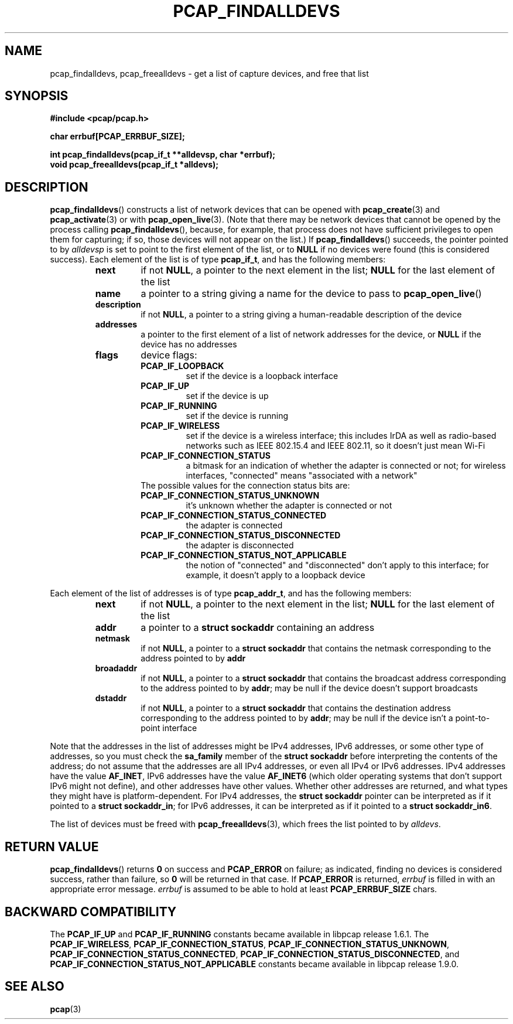 .\" Copyright (c) 1994, 1996, 1997
.\"	The Regents of the University of California.  All rights reserved.
.\"
.\" Redistribution and use in source and binary forms, with or without
.\" modification, are permitted provided that: (1) source code distributions
.\" retain the above copyright notice and this paragraph in its entirety, (2)
.\" distributions including binary code include the above copyright notice and
.\" this paragraph in its entirety in the documentation or other materials
.\" provided with the distribution, and (3) all advertising materials mentioning
.\" features or use of this software display the following acknowledgement:
.\" ``This product includes software developed by the University of California,
.\" Lawrence Berkeley Laboratory and its contributors.'' Neither the name of
.\" the University nor the names of its contributors may be used to endorse
.\" or promote products derived from this software without specific prior
.\" written permission.
.\" THIS SOFTWARE IS PROVIDED ``AS IS'' AND WITHOUT ANY EXPRESS OR IMPLIED
.\" WARRANTIES, INCLUDING, WITHOUT LIMITATION, THE IMPLIED WARRANTIES OF
.\" MERCHANTABILITY AND FITNESS FOR A PARTICULAR PURPOSE.
.\"
.TH PCAP_FINDALLDEVS 3 "23 August 2018"
.SH NAME
pcap_findalldevs, pcap_freealldevs \- get a list of capture devices, and
free that list
.SH SYNOPSIS
.nf
.ft B
#include <pcap/pcap.h>
.ft
.LP
.nf
.ft B
char errbuf[PCAP_ERRBUF_SIZE];
.ft
.LP
.ft B
int pcap_findalldevs(pcap_if_t **alldevsp, char *errbuf);
void pcap_freealldevs(pcap_if_t *alldevs);
.ft
.fi
.SH DESCRIPTION
.BR pcap_findalldevs ()
constructs a list of network devices that can be opened with
.BR pcap_create (3)
and
.BR pcap_activate (3)
or with
.BR pcap_open_live (3).
(Note that there may be network devices that cannot be opened by the
process calling
.BR pcap_findalldevs (),
because, for example, that process does not have sufficient privileges
to open them for capturing; if so, those devices will not appear on the
list.)
If
.BR pcap_findalldevs ()
succeeds, the pointer pointed to by
.I alldevsp
is set to point to the first element of the list, or to
.B NULL
if no devices were found (this is considered success).
Each element of the list is of type
.BR pcap_if_t ,
and has the following members:
.RS
.TP
.B next
if not
.BR NULL ,
a pointer to the next element in the list;
.B NULL
for the last element of the list
.TP
.B name
a pointer to a string giving a name for the device to pass to
.BR pcap_open_live ()
.TP
.B description
if not
.BR NULL ,
a pointer to a string giving a human-readable description of the device
.TP
.B addresses
a pointer to the first element of a list of network addresses for the
device,
or
.B NULL
if the device has no addresses
.TP
.B flags
device flags:
.RS
.TP
.B PCAP_IF_LOOPBACK
set if the device is a loopback interface
.TP
.B PCAP_IF_UP
set if the device is up
.TP
.B PCAP_IF_RUNNING
set if the device is running
.TP
.B PCAP_IF_WIRELESS
set if the device is a wireless interface; this includes IrDA as well as
radio-based networks such as IEEE 802.15.4 and IEEE 802.11, so it
doesn't just mean Wi-Fi
.TP
.B PCAP_IF_CONNECTION_STATUS
a bitmask for an indication of whether the adapter is connected or not;
for wireless interfaces, "connected" means "associated with a network"
.TP
The possible values for the connection status bits are:
.TP
.B PCAP_IF_CONNECTION_STATUS_UNKNOWN
it's unknown whether the adapter is connected or not
.TP
.B PCAP_IF_CONNECTION_STATUS_CONNECTED
the adapter is connected
.TP
.B PCAP_IF_CONNECTION_STATUS_DISCONNECTED
the adapter is disconnected
.TP
.B PCAP_IF_CONNECTION_STATUS_NOT_APPLICABLE
the notion of "connected" and "disconnected" don't apply to this
interface; for example, it doesn't apply to a loopback device
.RE
.RE
.PP
Each element of the list of addresses is of type
.BR pcap_addr_t ,
and has the following members:
.RS
.TP
.B next
if not
.BR NULL ,
a pointer to the next element in the list;
.B NULL
for the last element of the list
.TP
.B addr
a pointer to a
.B "struct sockaddr"
containing an address
.TP
.B netmask
if not
.BR NULL ,
a pointer to a
.B "struct sockaddr"
that contains the netmask corresponding to the address pointed to by
.B addr
.TP
.B broadaddr
if not
.BR NULL ,
a pointer to a
.B "struct sockaddr"
that contains the broadcast address corresponding to the address pointed
to by
.BR addr ;
may be null if the device doesn't support broadcasts
.TP
.B dstaddr
if not
.BR NULL ,
a pointer to a
.B "struct sockaddr"
that contains the destination address corresponding to the address pointed
to by
.BR addr ;
may be null if the device isn't a point-to-point interface
.RE
.PP
Note that the addresses in the list of addresses might be IPv4
addresses, IPv6 addresses, or some other type of addresses, so you must
check the
.B sa_family
member of the
.B "struct sockaddr"
before interpreting the contents of the address; do not assume that the
addresses are all IPv4 addresses, or even all IPv4 or IPv6 addresses.
IPv4 addresses have the value
.BR AF_INET ,
IPv6 addresses have the value
.B AF_INET6
(which older operating systems that don't support IPv6 might not
define), and other addresses have other values.  Whether other addresses
are returned, and what types they might have is platform-dependent.
For IPv4 addresses, the
.B "struct sockaddr"
pointer can be interpreted as if it pointed to a
.BR "struct sockaddr_in" ;
for IPv6 addresses, it can be interpreted as if it pointed to a
.BR "struct sockaddr_in6".
.PP
The list of devices must be freed with
.BR pcap_freealldevs (3),
which frees the list pointed to by
.IR alldevs .
.SH RETURN VALUE
.BR pcap_findalldevs ()
returns
.B 0
on success and
.B PCAP_ERROR
on failure; as indicated, finding no
devices is considered success, rather than failure, so
.B 0
will be
returned in that case. If
.B PCAP_ERROR
is returned,
.I errbuf
is filled in with an appropriate error message.
.I errbuf
is assumed to be able to hold at least
.B PCAP_ERRBUF_SIZE
chars.
.SH BACKWARD COMPATIBILITY
.PP
The
.B PCAP_IF_UP
and
.B PCAP_IF_RUNNING
constants became available in libpcap release 1.6.1.  The
.BR PCAP_IF_WIRELESS ,
.BR PCAP_IF_CONNECTION_STATUS ,
.BR PCAP_IF_CONNECTION_STATUS_UNKNOWN ,
.BR PCAP_IF_CONNECTION_STATUS_CONNECTED ,
.BR PCAP_IF_CONNECTION_STATUS_DISCONNECTED ,
and
.B PCAP_IF_CONNECTION_STATUS_NOT_APPLICABLE
constants became available in libpcap release 1.9.0.
.SH SEE ALSO
.BR pcap (3)
